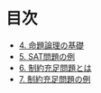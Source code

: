 * 目次

- [[file:04-prop-logic.ipynb][4. 命題論理の基礎]]
- [[file:05-sat-examples.ipynb][5. SAT問題の例]]
- [[file:06-csp.ipynb][6. 制約充足問題とは]]
- [[file:07-csp-examples.ipynb][7. 制約充足問題の例]]

